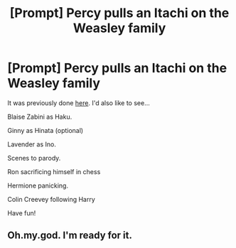 #+TITLE: [Prompt] Percy pulls an Itachi on the Weasley family

* [Prompt] Percy pulls an Itachi on the Weasley family
:PROPERTIES:
:Author: SpongeBobmobiuspants
:Score: 6
:DateUnix: 1591376005.0
:DateShort: 2020-Jun-05
:FlairText: Prompt
:END:
It was previously done [[https://www.reddit.com/r/HPfanfiction/comments/e27ly5/percy_goes_all_itachinaruto][here]]. I'd also like to see...

Blaise Zabini as Haku.

Ginny as Hinata (optional)

Lavender as Ino.

Scenes to parody.

Ron sacrificing himself in chess

Hermione panicking.

Colin Creevey following Harry

Have fun!


** Oh.my.god. I'm ready for it.
:PROPERTIES:
:Author: omnenomnom
:Score: 2
:DateUnix: 1591380013.0
:DateShort: 2020-Jun-05
:END:
